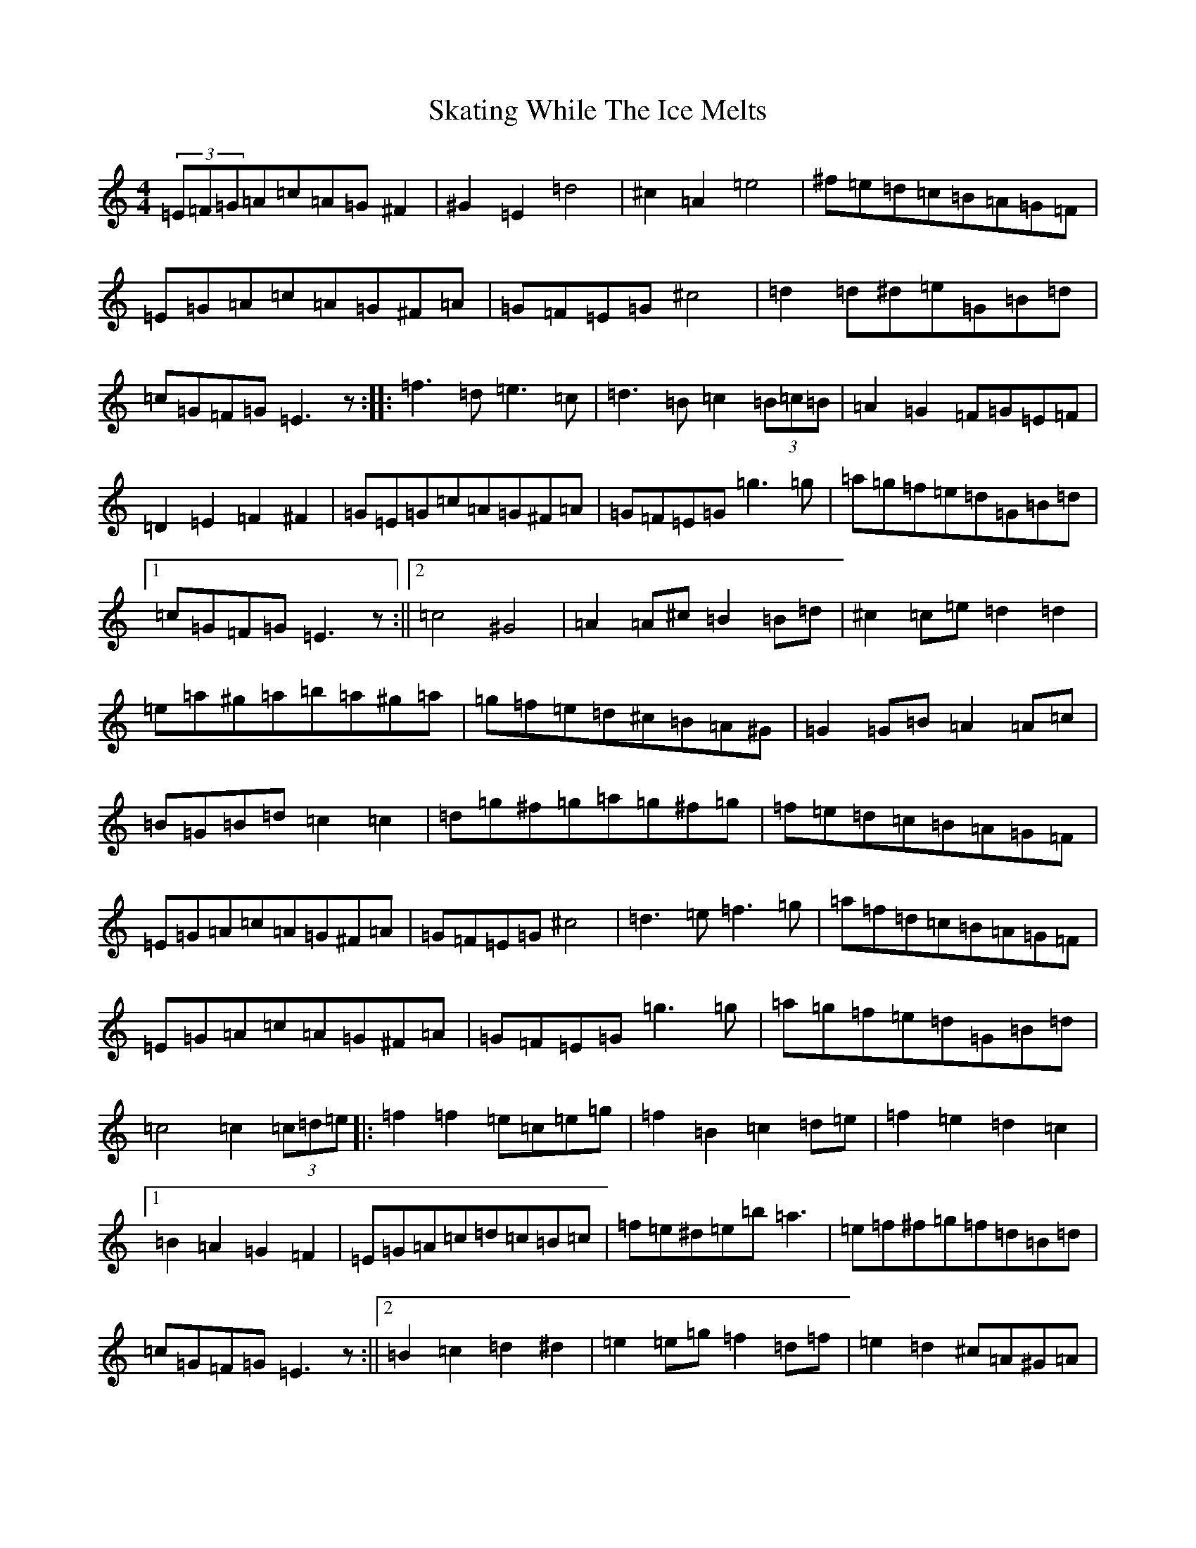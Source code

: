 X: 19556
T: Skating While The Ice Melts
S: https://thesession.org/tunes/8430#setting8430
Z: D Major
R: hornpipe
M: 4/4
L: 1/8
K: C Major
(3=E=F=G=A=c=A=G^F2|^G2=E2=d4|^c2=A2=e4|^f=e=d=c=B=A=G=F|=E=G=A=c=A=G^F=A|=G=F=E=G^c4|=d2=d^d=e=G=B=d|=c=G=F=G=E3z:||:=f3=d=e3=c|=d3=B=c2(3=B=c=B|=A2=G2=F=G=E=F|=D2=E2=F2^F2|=G=E=G=c=A=G^F=A|=G=F=E=G=g3=g|=a=g=f=e=d=G=B=d|1=c=G=F=G=E3z:||2=c4^G4|=A2=A^c=B2=B=d|^c2=c=e=d2=d2|=e=a^g=a=b=a^g=a|=g=f=e=d^c=B=A^G|=G2=G=B=A2=A=c|=B=G=B=d=c2=c2|=d=g^f=g=a=g^f=g|=f=e=d=c=B=A=G=F|=E=G=A=c=A=G^F=A|=G=F=E=G^c4|=d3=e=f3=g|=a=f=d=c=B=A=G=F|=E=G=A=c=A=G^F=A|=G=F=E=G=g3=g|=a=g=f=e=d=G=B=d|=c4=c2(3=c=d=e|:=f2=f2=e=c=e=g|=f2=B2=c2=d=e|=f2=e2=d2=c2|1=B2=A2=G2=F2|=E=G=A=c=d=c=B=c|=f=e^d=e=b=a3|=e=f^f=g=f=d=B=d|=c=G=F=G=E3z:||2=B2=c2=d2^d2|=e2=e=g=f2=d=f|=e2=d2^c=A^G=A|=F=G^G=A=e=A=A=G|=c4^G4|=A2=A^c=B2=B=d|^c2=c=e=d2=d2|=e=a^g=a=b=a^g=a|=g=f=e=d^c=B=A^G|=G2=G=B=A2=A=c|=B=G=B=d=c2=c2|=d=g^f=g=a=g^f=g|=f=e=d=c=B=A=G=F|=E=G=A=c=A=G^F=A|=G=F=E=G^c4|=d3=e=f3=g|=a=f=d=c=B=A=G=F|=E=G=A=c=A=G^F=A|=G=F=E=G=g3=g|=a=g=f=e=d=G=B=d|=c4=c4|